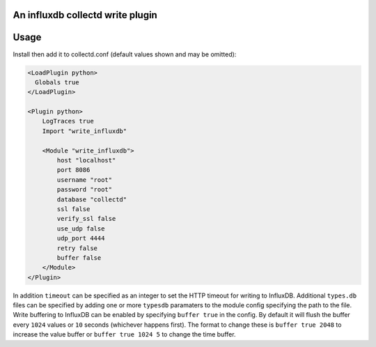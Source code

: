 An influxdb collectd write plugin
=================================

Usage
=====

Install then add it to collectd.conf (default values shown and may be omitted):

.. code-block:: xml

 <LoadPlugin python>
   Globals true
 </LoadPlugin>

 <Plugin python>
     LogTraces true
     Import "write_influxdb"

     <Module "write_influxdb">
         host "localhost"
         port 8086
         username "root"
         password "root"
         database "collectd"
         ssl false
         verify_ssl false
         use_udp false
         udp_port 4444
         retry false
         buffer false
     </Module>
 </Plugin>


In addition ``timeout`` can be specified as an integer to set the HTTP timeout
for writing to InfluxDB. Additional ``types.db`` files can be specified by
adding one or more ``typesdb`` paramaters to the module config specifying the
path to the file. Write buffering to InfluxDB can be enabled by specifying
``buffer true`` in the config. By default it will flush the buffer every ``1024``
values or ``10`` seconds (whichever happens first). The format to change these
is ``buffer true 2048`` to increase the value buffer or ``buffer true 1024 5``
to change the time buffer.
